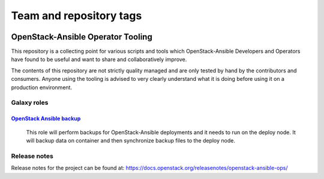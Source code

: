 ========================
Team and repository tags
========================

.. image:: https://governance.openstack.org/tc/badges/openstack-ansible-ops.svg
    :target: https://governance.openstack.org/tc/reference/tags/index.html

.. Change things from this point on

OpenStack-Ansible Operator Tooling
==================================

This repository is a collecting point for various scripts and tools which
OpenStack-Ansible Developers and Operators have found to be useful and
want to share and collaboratively improve.

The contents of this repository are not strictly quality managed and are
only tested by hand by the contributors and consumers. Anyone using the
tooling is advised to very clearly understand what it is doing before using
it on a production environment.

Galaxy roles
~~~~~~~~~~~~

`OpenStack Ansible backup <https://galaxy.ansible.com/winggundamth/openstack-ansible-backup/>`_
-----------------------------------------------------------------------------------------------

 This role will perform backups for OpenStack-Ansible deployments and it needs
 to run on the deploy node. It will backup data on container and then
 synchronize backup files to the deploy node.

Release notes
~~~~~~~~~~~~

Release notes for the project can be found at:
https://docs.openstack.org/releasenotes/openstack-ansible-ops/